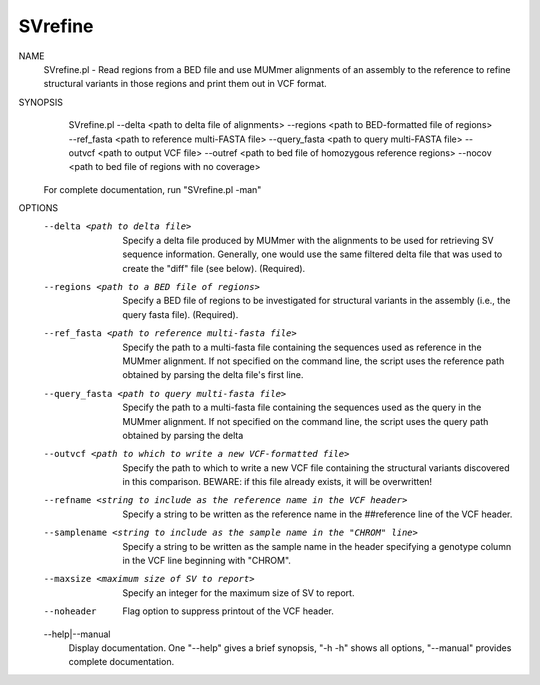 .. _svrefine:

SVrefine
===============

NAME
    SVrefine.pl - Read regions from a BED file and use MUMmer alignments of an
    assembly to the reference to refine structural variants in those regions
    and print them out in VCF format.

SYNOPSIS
      SVrefine.pl --delta <path to delta file of alignments> --regions <path to BED-formatted file of regions> --ref_fasta <path to reference multi-FASTA file> --query_fasta <path to query multi-FASTA file> --outvcf <path to output VCF file> --outref <path to bed file of homozygous reference regions> --nocov <path to bed file of regions with no coverage>

    For complete documentation, run "SVrefine.pl -man"

OPTIONS
    --delta <path to delta file>
        Specify a delta file produced by MUMmer with the alignments to be used
        for retrieving SV sequence information. Generally, one would use the
        same filtered delta file that was used to create the "diff" file (see
        below). (Required).

    --regions <path to a BED file of regions>
        Specify a BED file of regions to be investigated for structural
        variants in the assembly (i.e., the query fasta file). (Required).

    --ref_fasta <path to reference multi-fasta file>
        Specify the path to a multi-fasta file containing the sequences used
        as reference in the MUMmer alignment. If not specified on the command
        line, the script uses the reference path obtained by parsing the delta
        file's first line.

    --query_fasta <path to query multi-fasta file>
        Specify the path to a multi-fasta file containing the sequences used
        as the query in the MUMmer alignment. If not specified on the command
        line, the script uses the query path obtained by parsing the delta

    --outvcf <path to which to write a new VCF-formatted file>
        Specify the path to which to write a new VCF file containing the
        structural variants discovered in this comparison. BEWARE: if this
        file already exists, it will be overwritten!

    --refname <string to include as the reference name in the VCF header>
        Specify a string to be written as the reference name in the
        ##reference line of the VCF header.

    --samplename <string to include as the sample name in the "CHROM" line>
        Specify a string to be written as the sample name in the header
        specifying a genotype column in the VCF line beginning with "CHROM".

    --maxsize <maximum size of SV to report>
        Specify an integer for the maximum size of SV to report.

    --noheader
        Flag option to suppress printout of the VCF header.

    --help|--manual
        Display documentation. One "--help" gives a brief synopsis, "-h -h"
        shows all options, "--manual" provides complete documentation.


